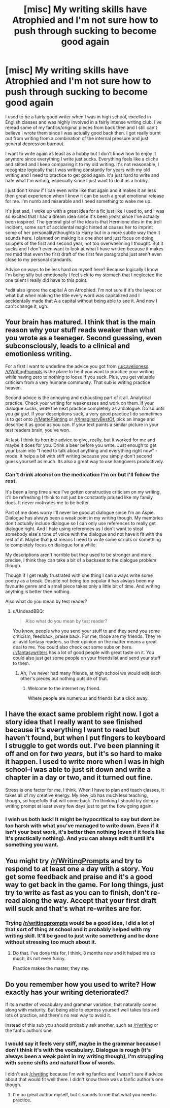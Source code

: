 #+TITLE: [misc] My writing skills have Atrophied and I'm not sure how to push through sucking to become good again

* [misc] My writing skills have Atrophied and I'm not sure how to push through sucking to become good again
:PROPERTIES:
:Author: ebec20
:Score: 4
:DateUnix: 1466568561.0
:DateShort: 2016-Jun-22
:FlairText: Misc
:END:
I used to be a fairly good writer when I was in high school, excelled in English classes and was highly involved in a fairly intense writing club. I've reread some of my fanfics/original pieces from back then and I still can't believe I wrote them since I was actually good back then. I got really burnt out from writing from a combination of the internal pressure and just general depression burnout.

I want to write again as least as a hobby but I don't know how to enjoy it anymore since everything I write just sucks. Everything feels like a cliche and stilted and I keep comparing it to my old writing. It's not reasonable, I recognize logically that I was writing constantly for years with my old writing and I need to practice to get good again. It's just hard to write and hate what I'm writing, especially since I just want to do it as a hobby.

I just don't know if I can even write like that again and it makes it an less then great experience when I know it can be such a great emotional release for me. I'm numb and miserable and I need something to wake me up.

It's just sad, I woke up with a great idea for a fic just like I used to, and I was so excited that I had a dream idea since it's been /years/ since I've actually been inspired. The general gist of the idea is that Hermione dies in the troll incident, some sort of accidental magic hinted at causes her to imprint some of her personality/thoughts to Harry but in a more subtle way then it sounds here. I planned on making it a one shot and just focus on doing snippets of the first and second year, not too overwhelming I thought. But it sucks and I don't even want to look at what I have written because it makes me mad that even the first draft of the first few paragraphs just aren't even close to my personal standards.

Advice on ways to be less hard on myself here? Because logically I know I'm being silly but emotionally I feel sick to my stomach that I neglected the one talent I really did have to this point.

*edit also ignore the capital A on Atrophied. I'm not sure if it's the layout or what but when making the title every word was capitalized and I accidentally made that A a capital without being able to see it. And now I can't change it, ugh.


** Your brain has matured. I think that is the main reason why your stuff reads weaker than what you wrote as a teenager. Second guessing, even subconsciously, leads to a clinical and emotionless writing.

For a first I want to underline the advice you got from [[/u/cavelioness]]. [[/r/WritingPrompts]] is the place to be if you want to practice your writing while having zero to nothing to loose if you suck. Plus, you get valuable criticism from a very humane community. That sub is writing practice heaven.

Second advice is the annoying and exhausting part of it all. Analytical practice. Check your writing for weaknesses and work on them. If your dialogue sucks, write the next practice completely as a dialogue. Do so until you /git gud/. If your descriptions suck, a very good practice I do sometimes is to get onto [[/r/MattePainting]] or [[/r/ImaginaryBestOf]], pick an image and describe it as good as you can. If your text paints a similar picture in your test readers brain, you've won.

At last, I think its horrible advice to give, really, but it worked for me and maybe it does for you. Drink a beer before you write. Just enough to get your brain into "I need to talk about anything and everything right now" - mode. It helps a bit with stiff writing because you simply don't second guess yourself as much. Its also a great way to use hangovers productively.
:PROPERTIES:
:Author: UndeadBBQ
:Score: 4
:DateUnix: 1466589670.0
:DateShort: 2016-Jun-22
:END:

*** Can't drink alcohol on the medication I'm on but I'll follow the rest.

It's been a long time since I've gotten constructive criticism on my writing, it'll be refreshing I think to not just be constantly praised like my family does. It never motivates me to be better.

Part of me does worry I'll never be good at dialogue since I'm an Aspie. Dialogue has always been a weak point in my writing though. My memories don't actually include dialogue so I can only use references to really get dialogue right. And I hate using references as I don't want to steal somebody else's tone of voice with the dialogue and not have it fit with the rest of it. Maybe that just means I need to write some scripts or something to completely focus on dialogue for a while.

My descriptions aren't horrible but they used to be stronger and more precise, I think they can take a bit of a backseat to the dialogue problem though.

Though if I get really frustrated with one thing I can always write some poetry as a break. Despite not being too popular it has always been my favourite genre and a small piece takes only a little bit of time. And writing anything is better then nothing.

Also what do you mean by test reader?
:PROPERTIES:
:Author: ebec20
:Score: 1
:DateUnix: 1466621901.0
:DateShort: 2016-Jun-22
:END:

**** u/UndeadBBQ:
#+begin_quote
  Also what do you mean by test reader?
#+end_quote

You know, people who you send your stuff to and they send you some criticism, feedback, praise back. For me, those are my friends. They're all avid fantasy readers, so their opinion on the matter means a great deal to me. You could also check out some subs on here. [[/r/fantasywriters]] has a lot of good people with great taste on it. You could also just get some people on your friendslist and send your stuff to them.
:PROPERTIES:
:Author: UndeadBBQ
:Score: 2
:DateUnix: 1466622313.0
:DateShort: 2016-Jun-22
:END:

***** Ah, I've never had many friends, at high school we would edit each other's pieces but nothing outside of that.
:PROPERTIES:
:Author: ebec20
:Score: 1
:DateUnix: 1466622475.0
:DateShort: 2016-Jun-22
:END:

****** Welcome to the internet my friend.

Where people are numerous and friends but a click away.
:PROPERTIES:
:Author: UndeadBBQ
:Score: 1
:DateUnix: 1466622734.0
:DateShort: 2016-Jun-22
:END:


** I have the exact same problem right now. I got a story idea that I really want to see finished because it's everything I want to read but haven't found, but when I put fingers to keyboard I struggle to get words out. I've been planning it off and on for /two years/, but it's so hard to make it happen. I used to write more when I was in high school--I was able to just sit down and write a chapter in a day or two, and it turned out fine.

Stress is one factor for me, I think. When I have to plan and teach classes, it takes all of my creative energy. My new job has much less teaching, though, so hopefully that will come back. I'm thinking I should try doing a writing prompt at least every few days just to get the flow going again.
:PROPERTIES:
:Author: FreakingTea
:Score: 4
:DateUnix: 1466584132.0
:DateShort: 2016-Jun-22
:END:

*** I wish us both luck! It might be hypocritical to say but dont be too harsh with what you've managed to write down. Even if it isn't your best work, it's better then nothing (even if it feels like it's practically nothing). And you can always edit it until it's something you want.
:PROPERTIES:
:Author: ebec20
:Score: 2
:DateUnix: 1466622126.0
:DateShort: 2016-Jun-22
:END:


** You might try [[/r/WritingPrompts]] and try to respond to at least one a day with a story. You get some feedback and praise and it's a good way to get back in the game. For long things, just try to write as fast as you can to finish, don't re-read along the way. Accept that your first draft will suck and that's what re-writes are for.
:PROPERTIES:
:Author: cavelioness
:Score: 3
:DateUnix: 1466575752.0
:DateShort: 2016-Jun-22
:END:

*** Trying [[/r/writingprompts]] would be a good idea, I did a lot of that sort of thing at school and it probably helped with my writing skill. It'll be good to just write something and be done without stressing too much about it.
:PROPERTIES:
:Author: ebec20
:Score: 2
:DateUnix: 1466579847.0
:DateShort: 2016-Jun-22
:END:

**** Do that. I've done this for, I think, 3 months now and it helped me so much, its not even funny.

Practice makes the master, they say.
:PROPERTIES:
:Author: UndeadBBQ
:Score: 3
:DateUnix: 1466588998.0
:DateShort: 2016-Jun-22
:END:


** Do you remember how you used to write? How exactly has your writing deteriorated?

If its a matter of vocabulary and grammar variation, that naturally comes along with maturity. But being able to express yourself well takes lots and lots of practice, and there's no real way to avoid it.

Instead of this sub you should probably ask another, such as [[/r/writing]] or the fanfic authors one.
:PROPERTIES:
:Author: bunn2
:Score: 3
:DateUnix: 1466578554.0
:DateShort: 2016-Jun-22
:END:

*** I would say it feels very stiff, maybe in the grammar because I don't think it's with the vocabulary. Dialogue is rough (it's always been a weak point in my writing though), I'm struggling with scene shifts and natural flow of words.

I didn't ask [[/r/writing]] because I'm writing fanfics and I wasn't sure if advice about that would fit well there. I didn't know there was a fanfic author's one though.
:PROPERTIES:
:Author: ebec20
:Score: 2
:DateUnix: 1466579756.0
:DateShort: 2016-Jun-22
:END:

**** I'm no great author myself, but it sounds to me that what you need is practice.
:PROPERTIES:
:Author: lord_geryon
:Score: 1
:DateUnix: 1466607587.0
:DateShort: 2016-Jun-22
:END:
